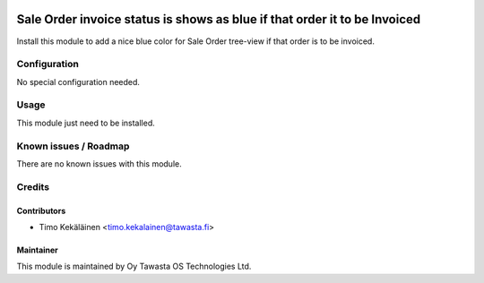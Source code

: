 .. image:: https://img.shields.io/badge/licence-AGPL--3-blue.svg
   :target: http://www.gnu.org/licenses/agpl-3.0-standalone.html
   :alt: License: AGPL-3

==========================================================================
Sale Order invoice status is shows as blue if that order it to be Invoiced
==========================================================================

Install this module to add a nice blue color for Sale Order tree-view if
that order is to be invoiced.

Configuration
=============
No special configuration needed.

Usage
=====
This module just need to be installed.

Known issues / Roadmap
======================
There are no known issues with this module.

Credits
=======

Contributors
------------

* Timo Kekäläinen <timo.kekalainen@tawasta.fi>

Maintainer
----------

.. image:: http://tawasta.fi/templates/tawastrap/images/logo.png
   :alt: Oy Tawasta OS Technologies Ltd.
   :target: http://tawasta.fi/

This module is maintained by Oy Tawasta OS Technologies Ltd.
